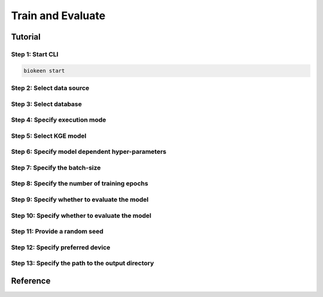 Train and Evaluate
==================
Tutorial
--------
Step 1: Start CLI
~~~~~~~~~~~~~~~~~
.. code-block:: sh

   biokeen start

Step 2: Select data source
~~~~~~~~~~~~~~~~~~~~~~~~~~
.. image:: ../images/data_source.png

Step 3: Select database
~~~~~~~~~~~~~~~~~~~~~~~
.. image:: ../images/select_database.png

Step 4: Specify execution mode
~~~~~~~~~~~~~~~~~~~~~~~~~~~~~~
.. image:: ../images/execution_mode.png

Step 5: Select KGE model
~~~~~~~~~~~~~~~~~~~~~~~~
.. image:: ../images/select_model.png

Step 6: Specify model dependent hyper-parameters
~~~~~~~~~~~~~~~~~~~~~~~~~~~~~~~~~~~~~~~~~~~~~~~~

Step 7: Specify the batch-size
~~~~~~~~~~~~~~~~~~~~~~~~~~~~~~
.. image:: ../images/batch_size.png

Step 8: Specify the number of training epochs
~~~~~~~~~~~~~~~~~~~~~~~~~~~~~~~~~~~~~~~~~~~~~
.. image:: ../images/epochs.png

Step 9: Specify whether to evaluate the model
~~~~~~~~~~~~~~~~~~~~~~~~~~~~~~~~~~~~~~~~~~~~~
.. image:: ../images/epochs.png

Step 10: Specify whether to evaluate the model
~~~~~~~~~~~~~~~~~~~~~~~~~~~~~~~~~~~~~~~~~~~~~~
.. image:: ../images/epochs.png

Step 11: Provide a random seed
~~~~~~~~~~~~~~~~~~~~~~~~~~~~~~
.. image:: ../images/random_seed.png

Step 12: Specify preferred device
~~~~~~~~~~~~~~~~~~~~~~~~~~~~~~~~~
.. image:: ../images/preferred_device.png

Step 13: Specify the path to the output directory
~~~~~~~~~~~~~~~~~~~~~~~~~~~~~~~~~~~~~~~~~~~~~~~~~
.. image:: ../images/output_directory.png

Reference
---------
.. click:: biokeen.cli.cli:train
   :prog: biokeen
   :show-nested:
